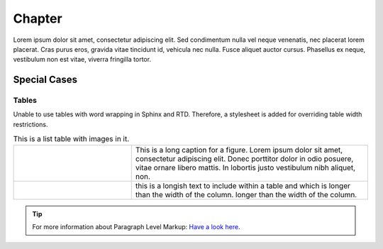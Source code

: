 ============
Chapter
============

Lorem ipsum dolor sit amet, consectetur adipiscing elit. Sed condimentum nulla vel neque venenatis,
nec placerat lorem placerat. Cras purus eros, gravida vitae tincidunt id, vehicula nec nulla.
Fusce aliquet auctor cursus. Phasellus ex neque, vestibulum non est vitae, viverra fringilla tortor.

Special Cases
-------------

Tables
^^^^^^

Unable to use tables with word wrapping in Sphinx and RTD. Therefore, a stylesheet is added for overriding table width restrictions.

.. |dipole| image:: ../img/at-dipole.png
    :width: 20pt

.. |longtext| replace:: this is a longish text to include within a table and which is longer than the width of the column. longer than the width of the column.

.. list-table:: This is a list table with images in it.
	:widths: 1 2


	* 	- .. figure:: ../img/at-dipole.png
			:figwidth: 50px

		- This is a long caption for a figure. Lorem ipsum dolor sit amet, consectetur adipiscing elit.
		  Donec porttitor dolor in odio posuere, vitae ornare libero mattis. In lobortis justo vestibulum nibh aliquet, non.
		
		
	* 	- |dipole|
		- |longtext|

		

.. tip::	For more information about Paragraph Level Markup:
            `Have a look here <https://rtd-sphinx-theme.readthedocs.io/en/latest/demo/demo.html>`_.
